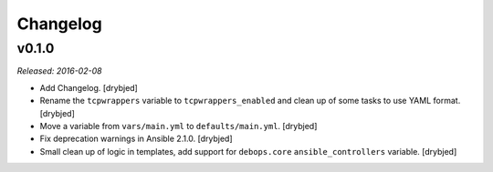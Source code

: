 Changelog
=========

v0.1.0
------

*Released: 2016-02-08*

- Add Changelog. [drybjed]

- Rename the ``tcpwrappers`` variable to ``tcpwrappers_enabled`` and clean up
  of some tasks to use YAML format. [drybjed]

- Move a variable from ``vars/main.yml`` to ``defaults/main.yml``. [drybjed]

- Fix deprecation warnings in Ansible 2.1.0. [drybjed]

- Small clean up of logic in templates, add support for ``debops.core``
  ``ansible_controllers`` variable. [drybjed]

